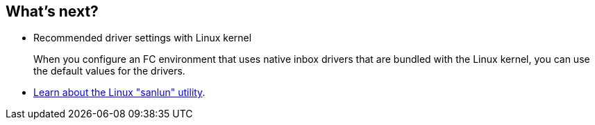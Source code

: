 == What's next?

* Recommended driver settings with Linux kernel
+
When you configure an FC environment that uses native inbox drivers that are bundled with the Linux kernel, you can use the default values for the drivers.
* link:hu-luhu-sanlun-utility.html[Learn about the Linux "sanlun" utility].